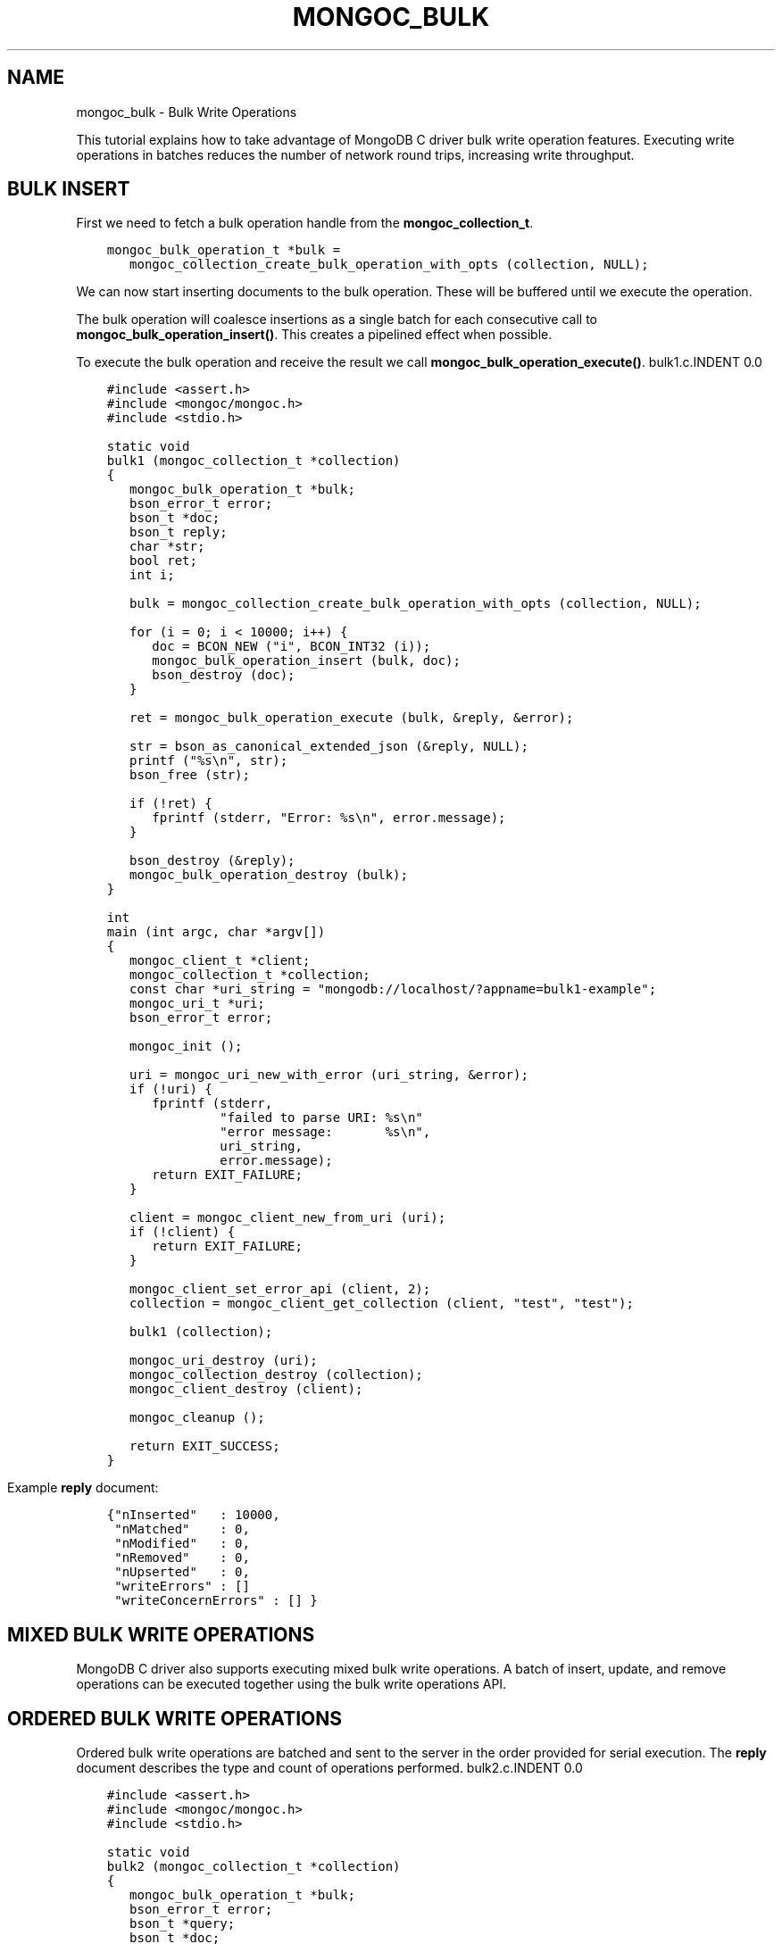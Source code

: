 .\" Man page generated from reStructuredText.
.
.TH "MONGOC_BULK" "3" "Feb 22, 2019" "1.14.0" "MongoDB C Driver"
.SH NAME
mongoc_bulk \- Bulk Write Operations
.
.nr rst2man-indent-level 0
.
.de1 rstReportMargin
\\$1 \\n[an-margin]
level \\n[rst2man-indent-level]
level margin: \\n[rst2man-indent\\n[rst2man-indent-level]]
-
\\n[rst2man-indent0]
\\n[rst2man-indent1]
\\n[rst2man-indent2]
..
.de1 INDENT
.\" .rstReportMargin pre:
. RS \\$1
. nr rst2man-indent\\n[rst2man-indent-level] \\n[an-margin]
. nr rst2man-indent-level +1
.\" .rstReportMargin post:
..
.de UNINDENT
. RE
.\" indent \\n[an-margin]
.\" old: \\n[rst2man-indent\\n[rst2man-indent-level]]
.nr rst2man-indent-level -1
.\" new: \\n[rst2man-indent\\n[rst2man-indent-level]]
.in \\n[rst2man-indent\\n[rst2man-indent-level]]u
..
.sp
This tutorial explains how to take advantage of MongoDB C driver bulk write operation features. Executing write operations in batches reduces the number of network round trips, increasing write throughput.
.SH BULK INSERT
.sp
First we need to fetch a bulk operation handle from the \fBmongoc_collection_t\fP\&.
.INDENT 0.0
.INDENT 3.5
.sp
.nf
.ft C
mongoc_bulk_operation_t *bulk =
   mongoc_collection_create_bulk_operation_with_opts (collection, NULL);
.ft P
.fi
.UNINDENT
.UNINDENT
.sp
We can now start inserting documents to the bulk operation. These will be buffered until we execute the operation.
.sp
The bulk operation will coalesce insertions as a single batch for each consecutive call to \fBmongoc_bulk_operation_insert()\fP\&. This creates a pipelined effect when possible.
.sp
To execute the bulk operation and receive the result we call \fBmongoc_bulk_operation_execute()\fP\&.
bulk1.c.INDENT 0.0
.INDENT 3.5
.sp
.nf
.ft C
#include <assert.h>
#include <mongoc/mongoc.h>
#include <stdio.h>

static void
bulk1 (mongoc_collection_t *collection)
{
   mongoc_bulk_operation_t *bulk;
   bson_error_t error;
   bson_t *doc;
   bson_t reply;
   char *str;
   bool ret;
   int i;

   bulk = mongoc_collection_create_bulk_operation_with_opts (collection, NULL);

   for (i = 0; i < 10000; i++) {
      doc = BCON_NEW ("i", BCON_INT32 (i));
      mongoc_bulk_operation_insert (bulk, doc);
      bson_destroy (doc);
   }

   ret = mongoc_bulk_operation_execute (bulk, &reply, &error);

   str = bson_as_canonical_extended_json (&reply, NULL);
   printf ("%s\en", str);
   bson_free (str);

   if (!ret) {
      fprintf (stderr, "Error: %s\en", error.message);
   }

   bson_destroy (&reply);
   mongoc_bulk_operation_destroy (bulk);
}

int
main (int argc, char *argv[])
{
   mongoc_client_t *client;
   mongoc_collection_t *collection;
   const char *uri_string = "mongodb://localhost/?appname=bulk1\-example";
   mongoc_uri_t *uri;
   bson_error_t error;

   mongoc_init ();

   uri = mongoc_uri_new_with_error (uri_string, &error);
   if (!uri) {
      fprintf (stderr,
               "failed to parse URI: %s\en"
               "error message:       %s\en",
               uri_string,
               error.message);
      return EXIT_FAILURE;
   }

   client = mongoc_client_new_from_uri (uri);
   if (!client) {
      return EXIT_FAILURE;
   }

   mongoc_client_set_error_api (client, 2);
   collection = mongoc_client_get_collection (client, "test", "test");

   bulk1 (collection);

   mongoc_uri_destroy (uri);
   mongoc_collection_destroy (collection);
   mongoc_client_destroy (client);

   mongoc_cleanup ();

   return EXIT_SUCCESS;
}

.ft P
.fi
.UNINDENT
.UNINDENT
.sp
Example \fBreply\fP document:
.INDENT 0.0
.INDENT 3.5
.sp
.nf
.ft C
{"nInserted"   : 10000,
 "nMatched"    : 0,
 "nModified"   : 0,
 "nRemoved"    : 0,
 "nUpserted"   : 0,
 "writeErrors" : []
 "writeConcernErrors" : [] }
.ft P
.fi
.UNINDENT
.UNINDENT
.SH MIXED BULK WRITE OPERATIONS
.sp
MongoDB C driver also supports executing mixed bulk write operations. A batch of insert, update, and remove operations can be executed together using the bulk write operations API.
.SH ORDERED BULK WRITE OPERATIONS
.sp
Ordered bulk write operations are batched and sent to the server in the order provided for serial execution. The \fBreply\fP document describes the type and count of operations performed.
bulk2.c.INDENT 0.0
.INDENT 3.5
.sp
.nf
.ft C
#include <assert.h>
#include <mongoc/mongoc.h>
#include <stdio.h>

static void
bulk2 (mongoc_collection_t *collection)
{
   mongoc_bulk_operation_t *bulk;
   bson_error_t error;
   bson_t *query;
   bson_t *doc;
   bson_t *opts;
   bson_t reply;
   char *str;
   bool ret;
   int i;

   bulk = mongoc_collection_create_bulk_operation_with_opts (collection, NULL);

   /* Remove everything */
   query = bson_new ();
   mongoc_bulk_operation_remove (bulk, query);
   bson_destroy (query);

   /* Add a few documents */
   for (i = 1; i < 4; i++) {
      doc = BCON_NEW ("_id", BCON_INT32 (i));
      mongoc_bulk_operation_insert (bulk, doc);
      bson_destroy (doc);
   }

   /* {_id: 1} => {$set: {foo: "bar"}} */
   query = BCON_NEW ("_id", BCON_INT32 (1));
   doc = BCON_NEW ("$set", "{", "foo", BCON_UTF8 ("bar"), "}");
   mongoc_bulk_operation_update_many_with_opts (bulk, query, doc, NULL, &error);
   bson_destroy (query);
   bson_destroy (doc);

   /* {_id: 4} => {\(aq$inc\(aq: {\(aqj\(aq: 1}} (upsert) */
   opts = BCON_NEW ("upsert", BCON_BOOL (true));
   query = BCON_NEW ("_id", BCON_INT32 (4));
   doc = BCON_NEW ("$inc", "{", "j", BCON_INT32 (1), "}");
   mongoc_bulk_operation_update_many_with_opts (bulk, query, doc, opts, &error);
   bson_destroy (query);
   bson_destroy (doc);
   bson_destroy (opts);

   /* replace {j:1} with {j:2} */
   query = BCON_NEW ("j", BCON_INT32 (1));
   doc = BCON_NEW ("j", BCON_INT32 (2));
   mongoc_bulk_operation_replace_one_with_opts (bulk, query, doc, NULL, &error);
   bson_destroy (query);
   bson_destroy (doc);

   ret = mongoc_bulk_operation_execute (bulk, &reply, &error);

   str = bson_as_canonical_extended_json (&reply, NULL);
   printf ("%s\en", str);
   bson_free (str);

   if (!ret) {
      printf ("Error: %s\en", error.message);
   }

   bson_destroy (&reply);
   mongoc_bulk_operation_destroy (bulk);
}

int
main (int argc, char *argv[])
{
   mongoc_client_t *client;
   mongoc_collection_t *collection;
   const char *uri_string = "mongodb://localhost/?appname=bulk2\-example";
   mongoc_uri_t *uri;
   bson_error_t error;

   mongoc_init ();

   uri = mongoc_uri_new_with_error (uri_string, &error);
   if (!uri) {
      fprintf (stderr,
               "failed to parse URI: %s\en"
               "error message:       %s\en",
               uri_string,
               error.message);
      return EXIT_FAILURE;
   }

   client = mongoc_client_new_from_uri (uri);
   if (!client) {
      return EXIT_FAILURE;
   }

   mongoc_client_set_error_api (client, 2);
   collection = mongoc_client_get_collection (client, "test", "test");

   bulk2 (collection);

   mongoc_uri_destroy (uri);
   mongoc_collection_destroy (collection);
   mongoc_client_destroy (client);

   mongoc_cleanup ();

   return EXIT_SUCCESS;
}

.ft P
.fi
.UNINDENT
.UNINDENT
.sp
Example \fBreply\fP document:
.INDENT 0.0
.INDENT 3.5
.sp
.nf
.ft C
{ "nInserted"   : 3,
  "nMatched"    : 2,
  "nModified"   : 2,
  "nRemoved"    : 10000,
  "nUpserted"   : 1,
  "upserted"    : [{"index" : 5, "_id" : 4}],
  "writeErrors" : []
  "writeConcernErrors" : [] }
.ft P
.fi
.UNINDENT
.UNINDENT
.sp
The \fBindex\fP field in the \fBupserted\fP array is the 0\-based index of the upsert operation; in this example, the sixth operation of the overall bulk operation was an upsert, so its index is 5.
.SH UNORDERED BULK WRITE OPERATIONS
.sp
Unordered bulk write operations are batched and sent to the server in \fIarbitrary order\fP where they may be executed in parallel. Any errors that occur are reported after all operations are attempted.
.sp
In the next example the first and third operations fail due to the unique constraint on \fB_id\fP\&. Since we are doing unordered execution the second and fourth operations succeed.
bulk3.c.INDENT 0.0
.INDENT 3.5
.sp
.nf
.ft C
#include <assert.h>
#include <mongoc/mongoc.h>
#include <stdio.h>

static void
bulk3 (mongoc_collection_t *collection)
{
   bson_t opts = BSON_INITIALIZER;
   mongoc_bulk_operation_t *bulk;
   bson_error_t error;
   bson_t *query;
   bson_t *doc;
   bson_t reply;
   char *str;
   bool ret;

   /* false indicates unordered */
   BSON_APPEND_BOOL (&opts, "ordered", false);
   bulk = mongoc_collection_create_bulk_operation_with_opts (collection, &opts);
   bson_destroy (&opts);

   /* Add a document */
   doc = BCON_NEW ("_id", BCON_INT32 (1));
   mongoc_bulk_operation_insert (bulk, doc);
   bson_destroy (doc);

   /* remove {_id: 2} */
   query = BCON_NEW ("_id", BCON_INT32 (2));
   mongoc_bulk_operation_remove_one (bulk, query);
   bson_destroy (query);

   /* insert {_id: 3} */
   doc = BCON_NEW ("_id", BCON_INT32 (3));
   mongoc_bulk_operation_insert (bulk, doc);
   bson_destroy (doc);

   /* replace {_id:4} {\(aqi\(aq: 1} */
   query = BCON_NEW ("_id", BCON_INT32 (4));
   doc = BCON_NEW ("i", BCON_INT32 (1));
   mongoc_bulk_operation_replace_one (bulk, query, doc, false);
   bson_destroy (query);
   bson_destroy (doc);

   ret = mongoc_bulk_operation_execute (bulk, &reply, &error);

   str = bson_as_canonical_extended_json (&reply, NULL);
   printf ("%s\en", str);
   bson_free (str);

   if (!ret) {
      printf ("Error: %s\en", error.message);
   }

   bson_destroy (&reply);
   mongoc_bulk_operation_destroy (bulk);
   bson_destroy (&opts);
}

int
main (int argc, char *argv[])
{
   mongoc_client_t *client;
   mongoc_collection_t *collection;
   const char *uri_string = "mongodb://localhost/?appname=bulk3\-example";
   mongoc_uri_t *uri;
   bson_error_t error;

   mongoc_init ();

   uri = mongoc_uri_new_with_error (uri_string, &error);
   if (!uri) {
      fprintf (stderr,
               "failed to parse URI: %s\en"
               "error message:       %s\en",
               uri_string,
               error.message);
      return EXIT_FAILURE;
   }

   client = mongoc_client_new_from_uri (uri);
   if (!client) {
      return EXIT_FAILURE;
   }

   mongoc_client_set_error_api (client, 2);
   collection = mongoc_client_get_collection (client, "test", "test");

   bulk3 (collection);

   mongoc_uri_destroy (uri);
   mongoc_collection_destroy (collection);
   mongoc_client_destroy (client);

   mongoc_cleanup ();

   return EXIT_SUCCESS;
}

.ft P
.fi
.UNINDENT
.UNINDENT
.sp
Example \fBreply\fP document:
.INDENT 0.0
.INDENT 3.5
.sp
.nf
.ft C
{ "nInserted"    : 0,
  "nMatched"     : 1,
  "nModified"    : 1,
  "nRemoved"     : 1,
  "nUpserted"    : 0,
  "writeErrors"  : [
    { "index"  : 0,
      "code"   : 11000,
      "errmsg" : "E11000 duplicate key error index: test.test.$_id_ dup key: { : 1 }" },
    { "index"  : 2,
      "code"   : 11000,
      "errmsg" : "E11000 duplicate key error index: test.test.$_id_ dup key: { : 3 }" } ],
  "writeConcernErrors" : [] }

Error: E11000 duplicate key error index: test.test.$_id_ dup key: { : 1 }
.ft P
.fi
.UNINDENT
.UNINDENT
.sp
The \fBbson_error_t\fP domain is \fBMONGOC_ERROR_COMMAND\fP and its code is 11000.
.SH BULK OPERATION BYPASSING DOCUMENT VALIDATION
.sp
This feature is only available when using MongoDB 3.2 and later.
.sp
By default bulk operations are validated against the schema, if any is defined. In certain cases however it may be necessary to bypass the document validation.
bulk5.c.INDENT 0.0
.INDENT 3.5
.sp
.nf
.ft C
#include <assert.h>
#include <mongoc/mongoc.h>
#include <stdio.h>

static void
bulk5_fail (mongoc_collection_t *collection)
{
   mongoc_bulk_operation_t *bulk;
   bson_error_t error;
   bson_t *doc;
   bson_t reply;
   char *str;
   bool ret;

   bulk = mongoc_collection_create_bulk_operation_with_opts (collection, NULL);

   /* Two inserts */
   doc = BCON_NEW ("_id", BCON_INT32 (31));
   mongoc_bulk_operation_insert (bulk, doc);
   bson_destroy (doc);

   doc = BCON_NEW ("_id", BCON_INT32 (32));
   mongoc_bulk_operation_insert (bulk, doc);
   bson_destroy (doc);

   /* The above documents do not comply to the schema validation rules
    * we created previously, so this will result in an error */
   ret = mongoc_bulk_operation_execute (bulk, &reply, &error);

   str = bson_as_canonical_extended_json (&reply, NULL);
   printf ("%s\en", str);
   bson_free (str);

   if (!ret) {
      printf ("Error: %s\en", error.message);
   }

   bson_destroy (&reply);
   mongoc_bulk_operation_destroy (bulk);
}

static void
bulk5_success (mongoc_collection_t *collection)
{
   mongoc_bulk_operation_t *bulk;
   bson_error_t error;
   bson_t *doc;
   bson_t reply;
   char *str;
   bool ret;

   bulk = mongoc_collection_create_bulk_operation_with_opts (collection, NULL);

   /* Allow this document to bypass document validation.
    * NOTE: When authentication is enabled, the authenticated user must have
    * either the "dbadmin" or "restore" roles to bypass document validation */
   mongoc_bulk_operation_set_bypass_document_validation (bulk, true);

   /* Two inserts */
   doc = BCON_NEW ("_id", BCON_INT32 (31));
   mongoc_bulk_operation_insert (bulk, doc);
   bson_destroy (doc);

   doc = BCON_NEW ("_id", BCON_INT32 (32));
   mongoc_bulk_operation_insert (bulk, doc);
   bson_destroy (doc);

   ret = mongoc_bulk_operation_execute (bulk, &reply, &error);

   str = bson_as_canonical_extended_json (&reply, NULL);
   printf ("%s\en", str);
   bson_free (str);

   if (!ret) {
      printf ("Error: %s\en", error.message);
   }

   bson_destroy (&reply);
   mongoc_bulk_operation_destroy (bulk);
}

int
main (int argc, char *argv[])
{
   bson_t *options;
   bson_error_t error;
   mongoc_client_t *client;
   mongoc_collection_t *collection;
   mongoc_database_t *database;
   const char *uri_string = "mongodb://localhost/?appname=bulk5\-example";
   mongoc_uri_t *uri;

   mongoc_init ();

   uri = mongoc_uri_new_with_error (uri_string, &error);
   if (!uri) {
      fprintf (stderr,
               "failed to parse URI: %s\en"
               "error message:       %s\en",
               uri_string,
               error.message);
      return EXIT_FAILURE;
   }

   client = mongoc_client_new_from_uri (uri);
   if (!client) {
      return EXIT_FAILURE;
   }

   mongoc_client_set_error_api (client, 2);
   database = mongoc_client_get_database (client, "testasdf");

   /* Create schema validator */
   options = BCON_NEW (
      "validator", "{", "number", "{", "$gte", BCON_INT32 (5), "}", "}");
   collection =
      mongoc_database_create_collection (database, "collname", options, &error);

   if (collection) {
      bulk5_fail (collection);
      bulk5_success (collection);
      mongoc_collection_destroy (collection);
   } else {
      fprintf (stderr, "Couldn\(aqt create collection: \(aq%s\(aq\en", error.message);
   }

   bson_free (options);
   mongoc_uri_destroy (uri);
   mongoc_database_destroy (database);
   mongoc_client_destroy (client);

   mongoc_cleanup ();

   return EXIT_SUCCESS;
}

.ft P
.fi
.UNINDENT
.UNINDENT
.sp
Running the above example will result in:
.INDENT 0.0
.INDENT 3.5
.sp
.nf
.ft C
{ "nInserted" : 0,
  "nMatched" : 0,
  "nModified" : 0,
  "nRemoved" : 0,
  "nUpserted" : 0,
  "writeErrors" : [
    { "index" : 0,
      "code" : 121,
      "errmsg" : "Document failed validation" } ] }

Error: Document failed validation

{ "nInserted" : 2,
  "nMatched" : 0,
  "nModified" : 0,
  "nRemoved" : 0,
  "nUpserted" : 0,
  "writeErrors" : [] }
.ft P
.fi
.UNINDENT
.UNINDENT
.sp
The \fBbson_error_t\fP domain is \fBMONGOC_ERROR_COMMAND\fP\&.
.SH BULK OPERATION WRITE CONCERNS
.sp
By default bulk operations are executed with the \fBwrite_concern\fP of the collection they are executed against. A custom write concern can be passed to the \fBmongoc_collection_create_bulk_operation_with_opts()\fP method. Write concern errors (e.g. wtimeout) will be reported after all operations are attempted, regardless of execution order.
bulk4.c.INDENT 0.0
.INDENT 3.5
.sp
.nf
.ft C
#include <assert.h>
#include <mongoc/mongoc.h>
#include <stdio.h>

static void
bulk4 (mongoc_collection_t *collection)
{
   bson_t opts = BSON_INITIALIZER;
   mongoc_write_concern_t *wc;
   mongoc_bulk_operation_t *bulk;
   bson_error_t error;
   bson_t *doc;
   bson_t reply;
   char *str;
   bool ret;

   wc = mongoc_write_concern_new ();
   mongoc_write_concern_set_w (wc, 4);
   mongoc_write_concern_set_wtimeout (wc, 100); /* milliseconds */
   mongoc_write_concern_append (wc, &opts);

   bulk = mongoc_collection_create_bulk_operation_with_opts (collection, &opts);

   /* Two inserts */
   doc = BCON_NEW ("_id", BCON_INT32 (10));
   mongoc_bulk_operation_insert (bulk, doc);
   bson_destroy (doc);

   doc = BCON_NEW ("_id", BCON_INT32 (11));
   mongoc_bulk_operation_insert (bulk, doc);
   bson_destroy (doc);

   ret = mongoc_bulk_operation_execute (bulk, &reply, &error);

   str = bson_as_canonical_extended_json (&reply, NULL);
   printf ("%s\en", str);
   bson_free (str);

   if (!ret) {
      printf ("Error: %s\en", error.message);
   }

   bson_destroy (&reply);
   mongoc_bulk_operation_destroy (bulk);
   mongoc_write_concern_destroy (wc);
   bson_destroy (&opts);
}

int
main (int argc, char *argv[])
{
   mongoc_client_t *client;
   mongoc_collection_t *collection;
   const char *uri_string = "mongodb://localhost/?appname=bulk4\-example";
   mongoc_uri_t *uri;
   bson_error_t error;

   mongoc_init ();

   uri = mongoc_uri_new_with_error (uri_string, &error);
   if (!uri) {
      fprintf (stderr,
               "failed to parse URI: %s\en"
               "error message:       %s\en",
               uri_string,
               error.message);
      return EXIT_FAILURE;
   }

   client = mongoc_client_new_from_uri (uri);
   if (!client) {
      return EXIT_FAILURE;
   }

   mongoc_client_set_error_api (client, 2);
   collection = mongoc_client_get_collection (client, "test", "test");

   bulk4 (collection);

   mongoc_uri_destroy (uri);
   mongoc_collection_destroy (collection);
   mongoc_client_destroy (client);

   mongoc_cleanup ();

   return EXIT_SUCCESS;
}

.ft P
.fi
.UNINDENT
.UNINDENT
.sp
Example \fBreply\fP document and error message:
.INDENT 0.0
.INDENT 3.5
.sp
.nf
.ft C
{ "nInserted"    : 2,
  "nMatched"     : 0,
  "nModified"    : 0,
  "nRemoved"     : 0,
  "nUpserted"    : 0,
  "writeErrors"  : [],
  "writeConcernErrors" : [
    { "code"   : 64,
      "errmsg" : "waiting for replication timed out" }
] }

Error: waiting for replication timed out
.ft P
.fi
.UNINDENT
.UNINDENT
.sp
The \fBbson_error_t\fP domain is \fBMONGOC_ERROR_WRITE_CONCERN\fP if there are write concern errors and no write errors. Write errors indicate failed operations, so they take precedence over write concern errors, which mean merely that the write concern is not satisfied \fIyet\fP\&.
.SH SETTING COLLATION ORDER
.sp
This feature is only available when using MongoDB 3.4 and later.
bulk\-collation.c.INDENT 0.0
.INDENT 3.5
.sp
.nf
.ft C
#include <mongoc/mongoc.h>
#include <stdio.h>

static void
bulk_collation (mongoc_collection_t *collection)
{
   mongoc_bulk_operation_t *bulk;
   bson_t *opts;
   bson_t *doc;
   bson_t *selector;
   bson_t *update;
   bson_error_t error;
   bson_t reply;
   char *str;
   uint32_t ret;

   /* insert {_id: "one"} and {_id: "One"} */
   bulk = mongoc_collection_create_bulk_operation_with_opts (
      collection, NULL);
   doc = BCON_NEW ("_id", BCON_UTF8 ("one"));
   mongoc_bulk_operation_insert (bulk, doc);
   bson_destroy (doc);

   doc = BCON_NEW ("_id", BCON_UTF8 ("One"));
   mongoc_bulk_operation_insert (bulk, doc);
   bson_destroy (doc);

   /* "One" normally sorts before "one"; make "one" come first */
   opts = BCON_NEW ("collation",
                    "{",
                    "locale",
                    BCON_UTF8 ("en_US"),
                    "caseFirst",
                    BCON_UTF8 ("lower"),
                    "}");

   /* set x=1 on the document with _id "One", which now sorts after "one" */
   update = BCON_NEW ("$set", "{", "x", BCON_INT64 (1), "}");
   selector = BCON_NEW ("_id", "{", "$gt", BCON_UTF8 ("one"), "}");
   mongoc_bulk_operation_update_one_with_opts (
      bulk, selector, update, opts, &error);

   ret = mongoc_bulk_operation_execute (bulk, &reply, &error);

   str = bson_as_canonical_extended_json (&reply, NULL);
   printf ("%s\en", str);
   bson_free (str);

   if (!ret) {
      printf ("Error: %s\en", error.message);
   }

   bson_destroy (&reply);
   bson_destroy (update);
   bson_destroy (selector);
   bson_destroy (opts);
   mongoc_bulk_operation_destroy (bulk);
}

int
main (int argc, char *argv[])
{
   mongoc_client_t *client;
   mongoc_collection_t *collection;
   const char *uri_string = "mongodb://localhost/?appname=bulk\-collation";
   mongoc_uri_t *uri;
   bson_error_t error;

   mongoc_init ();

   uri = mongoc_uri_new_with_error (uri_string, &error);
   if (!uri) {
      fprintf (stderr,
               "failed to parse URI: %s\en"
               "error message:       %s\en",
               uri_string,
               error.message);
      return EXIT_FAILURE;
   }

   client = mongoc_client_new_from_uri (uri);
   if (!client) {
      return EXIT_FAILURE;
   }

   mongoc_client_set_error_api (client, 2);
   collection = mongoc_client_get_collection (client, "db", "collection");
   bulk_collation (collection);

   mongoc_uri_destroy (uri);
   mongoc_collection_destroy (collection);
   mongoc_client_destroy (client);

   mongoc_cleanup ();

   return EXIT_SUCCESS;
}

.ft P
.fi
.UNINDENT
.UNINDENT
.sp
Running the above example will result in:
.INDENT 0.0
.INDENT 3.5
.sp
.nf
.ft C
{ "nInserted" : 2,
   "nMatched" : 1,
   "nModified" : 1,
   "nRemoved" : 0,
   "nUpserted" : 0,
   "writeErrors" : [  ]
}
.ft P
.fi
.UNINDENT
.UNINDENT
.SH UNACKNOWLEDGED BULK WRITES
.sp
Set "w" to zero for an unacknowledged write. The driver sends unacknowledged writes using the legacy opcodes \fBOP_INSERT\fP, \fBOP_UPDATE\fP, and \fBOP_DELETE\fP\&.
bulk6.c.INDENT 0.0
.INDENT 3.5
.sp
.nf
.ft C
#include <mongoc/mongoc.h>
#include <stdio.h>

static void
bulk6 (mongoc_collection_t *collection)
{
   bson_t opts = BSON_INITIALIZER;
   mongoc_write_concern_t *wc;
   mongoc_bulk_operation_t *bulk;
   bson_error_t error;
   bson_t *doc;
   bson_t *selector;
   bson_t reply;
   char *str;
   bool ret;

   wc = mongoc_write_concern_new ();
   mongoc_write_concern_set_w (wc, 0);
   mongoc_write_concern_append (wc, &opts);

   bulk = mongoc_collection_create_bulk_operation_with_opts (collection, &opts);

   doc = BCON_NEW ("_id", BCON_INT32 (10));
   mongoc_bulk_operation_insert (bulk, doc);
   bson_destroy (doc);

   selector = BCON_NEW ("_id", BCON_INT32 (11));
   mongoc_bulk_operation_remove_one (bulk, selector);
   bson_destroy (selector);

   ret = mongoc_bulk_operation_execute (bulk, &reply, &error);

   str = bson_as_canonical_extended_json (&reply, NULL);
   printf ("%s\en", str);
   bson_free (str);

   if (!ret) {
      printf ("Error: %s\en", error.message);
   }

   bson_destroy (&reply);
   mongoc_bulk_operation_destroy (bulk);
   mongoc_write_concern_destroy (wc);
   bson_destroy (&opts);
}

int
main (int argc, char *argv[])
{
   mongoc_client_t *client;
   mongoc_collection_t *collection;
   const char *uri_string = "mongodb://localhost/?appname=bulk6\-example";
   mongoc_uri_t *uri;
   bson_error_t error;

   mongoc_init ();

   uri = mongoc_uri_new_with_error (uri_string, &error);
   if (!uri) {
      fprintf (stderr,
               "failed to parse URI: %s\en"
               "error message:       %s\en",
               uri_string,
               error.message);
      return EXIT_FAILURE;
   }

   client = mongoc_client_new_from_uri (uri);
   if (!client) {
      return EXIT_FAILURE;
   }

   mongoc_client_set_error_api (client, 2);
   collection = mongoc_client_get_collection (client, "test", "test");

   bulk6 (collection);

   mongoc_uri_destroy (uri);
   mongoc_collection_destroy (collection);
   mongoc_client_destroy (client);

   mongoc_cleanup ();

   return EXIT_SUCCESS;
}

.ft P
.fi
.UNINDENT
.UNINDENT
.sp
The \fBreply\fP document is empty:
.INDENT 0.0
.INDENT 3.5
.sp
.nf
.ft C
{ }
.ft P
.fi
.UNINDENT
.UNINDENT
.SH FURTHER READING
.sp
See the \fI\%Driver Bulk API Spec\fP, which describes bulk write operations for all MongoDB drivers.
.SH AUTHOR
MongoDB, Inc
.SH COPYRIGHT
2017-present, MongoDB, Inc
.\" Generated by docutils manpage writer.
.
